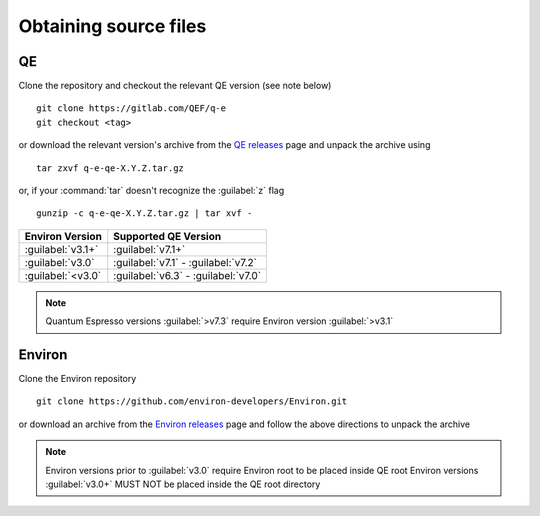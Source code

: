 .. Environ documentation installation instructions.
   Created by Edan Bainglass on Mon Oct 5 2021.
   Updated by Edan Bainglass on Sun Jun 26 2022.
   Contains installation instructions.


Obtaining source files
======================

QE
--

Clone the repository and checkout the relevant QE version (see note below) ::

      git clone https://gitlab.com/QEF/q-e
      git checkout <tag>

or download the relevant version's archive from the `QE releases`_ page
and unpack the archive using ::

      tar zxvf q-e-qe-X.Y.Z.tar.gz

or, if your :command:`tar` doesn't recognize the :guilabel:`z` flag ::

      gunzip -c q-e-qe-X.Y.Z.tar.gz | tar xvf -

+-------------------+-----------------------------------------+
| Environ Version   | Supported QE Version                    |
+===================+=========================================+
| :guilabel:`v3.1+` | :guilabel:`v7.1+`                       |
+-------------------+-----------------------------------------+
| :guilabel:`v3.0`  | :guilabel:`v7.1` - :guilabel:`v7.2`     |
+-------------------+-----------------------------------------+
| :guilabel:`<v3.0` | :guilabel:`v6.3` - :guilabel:`v7.0`     |
+-------------------+-----------------------------------------+

.. note::
    Quantum Espresso versions :guilabel:`>v7.3` require Environ version :guilabel:`>v3.1`

Environ
-------

Clone the Environ repository ::

      git clone https://github.com/environ-developers/Environ.git

or download an archive from the `Environ releases`_ page
and follow the above directions to unpack the archive

.. note::
      Environ versions prior to :guilabel:`v3.0` require Environ root to be placed inside QE root
      Environ versions :guilabel:`v3.0+` MUST NOT be placed inside the QE root directory

.. _QE releases: https://gitlab.com/QEF/q-e/-/releases
.. _Environ releases: https://github.com/environ-developers/Environ/releases
